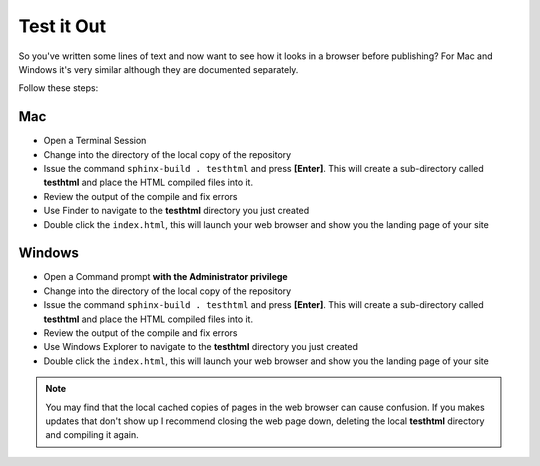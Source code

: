 Test it Out
===========
So you've written some lines of text and now want to see how it looks in a browser before publishing? For Mac and Windows it's very similar although they are documented separately.

Follow these steps:

Mac
+++
- Open a Terminal Session

- Change into the directory of the local copy of the repository

- Issue the command ``sphinx-build . testhtml`` and press **[Enter]**. This will create a sub-directory called **testhtml** and place the HTML compiled files into it.

- Review the output of the compile and fix errors

- Use Finder to navigate to the **testhtml** directory you just created

- Double click the ``index.html``, this will launch your web browser and show you the landing page of your site

Windows
+++++++
- Open a Command prompt **with the Administrator privilege**

- Change into the directory of the local copy of the repository

- Issue the command ``sphinx-build . testhtml`` and press **[Enter]**. This will create a sub-directory called **testhtml** and place the HTML compiled files into it.

- Review the output of the compile and fix errors

- Use Windows Explorer to navigate to the **testhtml** directory you just created

- Double click the ``index.html``, this will launch your web browser and show you the landing page of your site


.. note :: You may find that the local cached copies of pages in the web browser can cause confusion.  If you makes updates that don't show up I recommend closing the web page down, deleting the local **testhtml** directory and compiling it again.

